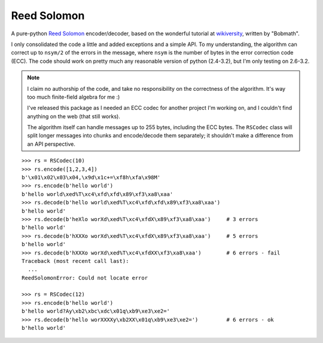 Reed Solomon
============

A pure-python `Reed Solomon <http://en.wikipedia.org/wiki/Reed%E2%80%93Solomon_error_correction>`_
encoder/decoder, based on the wonderful tutorial at 
`wikiversity <http://en.wikiversity.org/wiki/Reed%E2%80%93Solomon_codes_for_coders>`_,
written by "Bobmath".

I only consolidated the code a little and added exceptions and a simple API. 
To my understanding, the algorithm can correct up to ``nsym/2`` of the errors in 
the message, where ``nsym`` is the number of bytes in the error correction code (ECC).
The code should work on pretty much any reasonable version of python (2.4-3.2), 
but I'm only testing on 2.6-3.2.

.. note::
   I claim no authorship of the code, and take no responsibility on the correctness 
   of the algorithm. It's way too much finite-field algebra for me :)
   
   I've released this package as I needed an ECC codec for another project I'm working on, 
   and I couldn't find anything on the web (that still works).
   
   The algorithm itself can handle messages up to 255 bytes, including the ECC bytes. The
   ``RSCodec`` class will split longer messages into chunks and encode/decode them separately;
   it shouldn't make a difference from an API perspective.

::

    >>> rs = RSCodec(10)
    >>> rs.encode([1,2,3,4])
    b'\x01\x02\x03\x04,\x9d\x1c+=\xf8h\xfa\x98M'
    >>> rs.encode(b'hello world')
    b'hello world\xed%T\xc4\xfd\xfd\x89\xf3\xa8\xaa'
    >>> rs.decode(b'hello world\xed%T\xc4\xfd\xfd\x89\xf3\xa8\xaa')
    b'hello world'
    >>> rs.decode(b'heXlo worXd\xed%T\xc4\xfdX\x89\xf3\xa8\xaa')     # 3 errors
    b'hello world'
    >>> rs.decode(b'hXXXo worXd\xed%T\xc4\xfdX\x89\xf3\xa8\xaa')     # 5 errors
    b'hello world'
    >>> rs.decode(b'hXXXo worXd\xed%T\xc4\xfdXX\xf3\xa8\xaa')        # 6 errors - fail
    Traceback (most recent call last):
      ...
    ReedSolomonError: Could not locate error

    >>> rs = RSCodec(12)
    >>> rs.encode(b'hello world')
    b'hello world?Ay\xb2\xbc\xdc\x01q\xb9\xe3\xe2='
    >>> rs.decode(b'hello worXXXXy\xb2XX\x01q\xb9\xe3\xe2=')         # 6 errors - ok
    b'hello world'